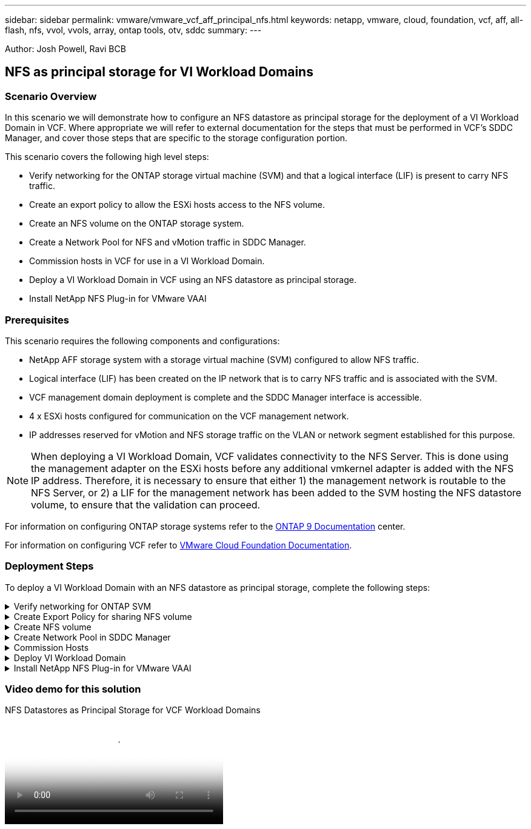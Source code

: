 ---
sidebar: sidebar
permalink: vmware/vmware_vcf_aff_principal_nfs.html
keywords: netapp, vmware, cloud, foundation, vcf, aff, all-flash, nfs, vvol, vvols, array, ontap tools, otv, sddc
summary:
---

:hardbreaks:
:nofooter:
:icons: font
:linkattrs:
:imagesdir: ./../media/

[.lead]
Author: Josh Powell, Ravi BCB

== NFS as principal storage for VI Workload Domains

=== Scenario Overview
In this scenario we will demonstrate how to configure an NFS datastore as principal storage for the deployment of a VI Workload Domain in VCF. Where appropriate we will refer to external documentation for the steps that must be performed in VCF's SDDC Manager, and cover those steps that are specific to the storage configuration portion.

This scenario covers the following high level steps:

* Verify networking for the ONTAP storage virtual machine (SVM) and that a logical interface (LIF) is present to carry NFS traffic.
* Create an export policy to allow the ESXi hosts access to the NFS volume.
* Create an NFS volume on the ONTAP storage system.
* Create a Network Pool for NFS and vMotion traffic in SDDC Manager.
* Commission hosts in VCF for use in a VI Workload Domain.
* Deploy a VI Workload Domain in VCF using an NFS datastore as principal storage.
* Install NetApp NFS Plug-in for VMware VAAI

=== Prerequisites
This scenario requires the following components and configurations:

* NetApp AFF storage system with a storage virtual machine (SVM) configured to allow NFS traffic.
* Logical interface (LIF) has been created on the IP network that is to carry NFS traffic and is associated with the SVM.
* VCF management domain deployment is complete and the SDDC Manager interface is accessible.
* 4 x ESXi hosts configured for communication on the VCF management network.
* IP addresses reserved for vMotion and NFS storage traffic on the VLAN or network segment established for this purpose.

[NOTE]
When deploying a VI Workload Domain, VCF validates connectivity to the NFS Server. This is done using the management adapter on the ESXi hosts before any additional vmkernel adapter is added with the NFS IP address. Therefore, it is necessary to ensure that either 1) the management network is routable to the NFS Server, or 2) a LIF for the management network has been added to the SVM hosting the NFS datastore volume, to ensure that the validation can proceed.

For information on configuring ONTAP storage systems refer to the link:https://docs.netapp.com/us-en/ontap[ONTAP 9 Documentation] center.

For information on configuring VCF refer to link:https://docs.vmware.com/en/VMware-Cloud-Foundation/index.html[VMware Cloud Foundation Documentation].

=== Deployment Steps
To deploy a VI Workload Domain with an NFS datastore as principal storage, complete the following steps:

.Verify networking for ONTAP SVM
[%collapsible]
==== 
Verify that the required logical interfaces have been established for the network that will carry NFS traffic between the ONTAP storage cluster and VI Workload Domain.

. From ONTAP System Manager navigate to *Storage VMs* in the left-hand menu and click on the SVM to be used for NFS traffic. On the *Overview* tab, under *NETWORK IP INTERFACES*, click on the numeric to the right of *NFS*. In the list verify that the required LIF IP addresses are listed.
+
image:vmware-vcf-aff-image03.png[Verify LIFs for SVM]

Alternately, verify the LIFs associated with an SVM from the ONTAP CLI with the following command:

[source, cli]
network interface show -vserver <SVM_NAME>

. Verify that the ESXi hosts can communicate to the ONTAP NFS Server. Log into the ESXi host via SSH and ping the SVM LIF:

[source, cli]
vmkping <IP Address>

[NOTE]
When deploying a VI Workload Domain, VCF validates connectivity to the NFS Server. This is done using the management adapter on the ESXi hosts before any additional vmkernel adapter is added with the NFS IP address. Therefore, it is necessary to ensure that either 1) the management network is routable to the NFS Server, or 2) a LIF for the management network has been added to the SVM hosting the NFS datastore volume, to ensure that the validation can proceed.
====

.Create Export Policy for sharing NFS volume
[%collapsible]
==== 
Create an export policy in ONTAP System Manager to define access control for NFS volumes.

. In ONTAP System Manager click on *Storage VMs* in the left-hand menu and select an SVM from the list.

. On the *Settings* tab locate *Export Policies* and click on the arrow to access.
+
image:vmware-vcf-aff-image06.png[Access Export Policies]
+
{nbsp}
. In the *New export policy* window add a name for the policy, click on the *Add new rules* button and then on the *+Add* button to begin adding a new rule.
+
image:vmware-vcf-aff-image07.png[New export policy]
+
{nbsp}
. Fill in the IP Addresses, IP address range, or network that you wish to include in the rule. Uncheck the *SMB/Cifs* and *FlexCache* boxes and make selections for the access details below. Selecting the UNIX boxes is sufficient for ESXi host access.
+
image:vmware-vcf-aff-image08.png[Save new rule]
+
[NOTE]
When deploying a VI Workload Domain, VCF validates connectivity to the NFS Server. This is done using the management adapter on the ESXi hosts before any additional vmkernel adapter is added with the NFS IP address. Therefore, it is necessary to ensure that the export policy includes the VCF management network in order to allow the validation to proceed.

. Once all rules have been entered click on the *Save* button to save the new Export Policy.

. Alternately, you can create export policies and rules in the ONTAP CLI. Refer to the steps for creating an export policy and adding rules in the ONTAP documentation.
* Use the ONTAP CLI to link:https://docs.netapp.com/us-en/ontap/nfs-config/create-export-policy-task.html[Create an export policy].
* Use the ONTAP CLI to link:https://docs.netapp.com/us-en/ontap/nfs-config/add-rule-export-policy-task.html[Add a rule to an export policy].
====

.Create NFS volume
[%collapsible]
==== 
Create an NFS volume on the ONTAP storage system to be used as a datastore in the Workload Domain deployment.

. From ONTAP System Manager navigate to *Storage > Volumes*  in the left-hand menu and click on *+Add* to create a new volume.
+
image:vmware-vcf-aff-image09.png[Add new volume]
+
{nbsp}
. Add a name for the volume, fill out the desired capacity and selection the storage VM that will host the volume. Click on *More Options*  to continue.
+
image:vmware-vcf-aff-image10.png[Add volume details]
+
{nbsp}
. Under Access Permissions, select the Export Policy which includes the VCF management network or IP address and NFS network IP addresses that will be used for both validation of the NFS Server and NFS traffic.
+
image:vmware-vcf-aff-image11.png[Add volume details]
+
+
{nbsp}
[NOTE]
When deploying a VI Workload Domain, VCF validates connectivity to the NFS Server. This is done using the management adapter on the ESXi hosts before any additional vmkernel adapter is added with the NFS IP address. Therefore, it is necessary to ensure that either 1) the management network is routable to the NFS Server, or 2) a LIF for the management network has been added to the SVM hosting the NFS datastore volume, to ensure that the validation can proceed.

. Alternately, ONTAP Volumes can be created in the ONTAP CLI. For more information refer to the link:https://docs.netapp.com/us-en/ontap-cli-9141//lun-create.html[lun create] command in the ONTAP commands documentation.
====

.Create Network Pool in SDDC Manager
[%collapsible]
==== 
ANetwork Pool must be created in SDDC Manager before commissioning the ESXi hosts, as preparation for deploying them in a VI Workload Domain. The Network Pool must include the network information and IP address range(s) for VMkernel adapters to be used for communication with the NFS server.

. From the SDDC Manager web interface navigate to *Network Settings* in the left-hand menu and click on the *+ Create Network Pool* button.
+
image:vmware-vcf-aff-image04.png[Create Network Pool]
+
{nbsp}
. Fill out a name for the Network Pool, select the check box for NFS and fill out all networking details. Repeat this for the vMotion network information.
+
image:vmware-vcf-aff-image05.png[Network Pool Configuration]
+
{nbsp}
. Click the *Save* button to complete creating the Network Pool.
====

.Commission Hosts
[%collapsible]
==== 
Before ESXi hosts can be deployed as a workload domain they must be added to the SDDC Manager inventory. This involves providing the required information, passing validation and starting the commissioning process. 

For more information see link:https://docs.vmware.com/en/VMware-Cloud-Foundation/5.1/vcf-admin/GUID-45A77DE0-A38D-4655-85E2-BB8969C6993F.html[Commission Hosts] in the VCF Administration Guide.

. From the SDDC Manager interface navigate to *Hosts* in the left-hand menu and click on the *Commission Hosts* button.
+
image:vmware-vcf-aff-image16.png[Start commission hosts]
+
{nbsp}
. The first page is a prerequisite checklist. Double-check all prerequisites and select all checkboxes to proceed.
+
image:vmware-vcf-aff-image17.png[Confirm prerequisites]
+
{nbsp}
. In the *Host Addition and Validation* window fill out the *Host FQDN*, *Storage Type*, The *Network Pool* name that includes the vMotion and NFS storage IP addresses to be used for the workload domain, and the credentials to access the ESXi host. Click on *Add* to add the host to the group of hosts to be validated.
+
image:vmware-vcf-aff-image18.png[Host Addition and Validation window]
+
{nbsp}
. Once all hosts to be validated have been added, click on the *Validate All* button to continue.

. Assuming all hosts are validated, click on *Next* to continue. 
+
image:vmware-vcf-aff-image19.png[Validate All and click Next]
+
{nbsp}
. Review the list of hosts to be commissioned and click on the *Commission* button to start the process. Monitor the commissioning process from the Task pane in SDDC manager.
+
image:vmware-vcf-aff-image20.png[Validate All and click Next]
====

.Deploy VI Workload Domain
[%collapsible]
====
Deploying VI workload domains is accomplished using the VCF Cloud Manager interface. Only the steps related to the storage configuration will be presented here.

For step-by-step instructions on deploying a VI workload domain refer to link:https://docs.vmware.com/en/VMware-Cloud-Foundation/5.1/vcf-admin/GUID-E64CEFDD-DCA2-4D19-B5C5-D8ABE66407B8.html#GUID-E64CEFDD-DCA2-4D19-B5C5-D8ABE66407B8[Deploy a VI Workload Domain Using the SDDC Manager UI].

. From the SDDC Manager Dashboard click on *+ Workload Domain* in the upper right hand corner to create a new Workload Domain.
+
image:vmware-vcf-aff-image12.png[Create new workload domain]
+
{nbsp}
. In the VI Configuration wizard fill out the sections for *General Info, Cluster, Compute, Networking*, and *Host Selection* as required.

For information on filling out the information required in the VI Configuration wizard refer to link:https://docs.vmware.com/en/VMware-Cloud-Foundation/5.1/vcf-admin/GUID-E64CEFDD-DCA2-4D19-B5C5-D8ABE66407B8.html#GUID-E64CEFDD-DCA2-4D19-B5C5-D8ABE66407B8[Deploy a VI Workload Domain Using the SDDC Manager UI]. 
+
image:vmware-vcf-aff-image13.png[VI Configuration Wizard]

. In the NFS Storage  section fill out the Datastore Name, the folder mount point of the NFS volume and the IP address of the ONTAP NFS storage VM LIF.
+
image:vmware-vcf-aff-image14.png[Add NFS storage info]
+
{nbsp}
. In the VI Configuration wizard complete the Switch Configuration and License steps, and then click on *Finish* to start the Workload Domain creation process.
+
image:vmware-vcf-aff-image15.png[complete VI Configuration wizard]
+
{nbsp}
. Monitor the process and resolve any validation issues that arise during the process.
====

.Install NetApp NFS Plug-in for VMware VAAI
[%collapsible]
====
The NetApp NFS Plug-in for VMware VAAI integrates the VMware Virtual Disk Libraries installed on the ESXi host and provides higher performance cloning operations that finish faster. This is a recommended procedure when using ONTAP storage systems with VMware vSphere.

For step-by-step instructions on deploying the NetApp NFS Plug-in for VMware VAAI following the instructions at link:https://docs.netapp.com/us-en/nfs-plugin-vmware-vaai/task-install-netapp-nfs-plugin-for-vmware-vaai.html[Install NetApp NFS Plug-in for VMware VAAI].
====

=== Video demo for this solution

video::9b66ac8d-d2b1-4ac4-a33c-b16900f67df6[panopto, title="NFS Datastores as Principal Storage for VCF Workload Domains", width=360]


